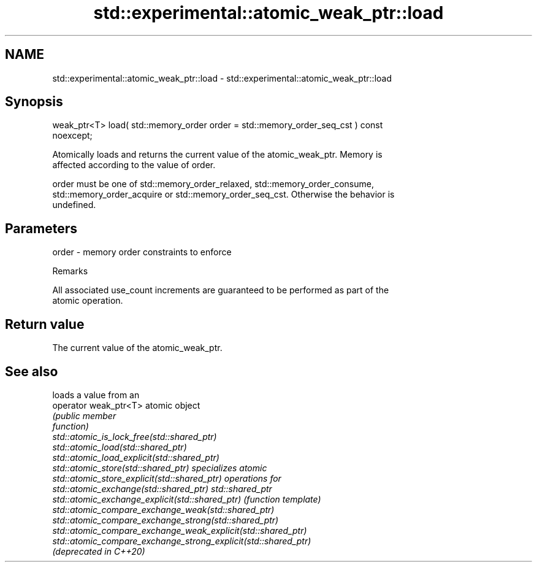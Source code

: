 .TH std::experimental::atomic_weak_ptr::load 3 "2020.11.17" "http://cppreference.com" "C++ Standard Libary"
.SH NAME
std::experimental::atomic_weak_ptr::load \- std::experimental::atomic_weak_ptr::load

.SH Synopsis
   weak_ptr<T> load( std::memory_order order = std::memory_order_seq_cst ) const
   noexcept;

   Atomically loads and returns the current value of the atomic_weak_ptr. Memory is
   affected according to the value of order.

   order must be one of std::memory_order_relaxed, std::memory_order_consume,
   std::memory_order_acquire or std::memory_order_seq_cst. Otherwise the behavior is
   undefined.

.SH Parameters

   order - memory order constraints to enforce

   Remarks

   All associated use_count increments are guaranteed to be performed as part of the
   atomic operation.

.SH Return value

   The current value of the atomic_weak_ptr.

.SH See also

                                                                 loads a value from an
   operator weak_ptr<T>                                          atomic object
                                                                 \fI\fI(public member\fP\fP
                                                                 function) 
   std::atomic_is_lock_free(std::shared_ptr)
   std::atomic_load(std::shared_ptr)
   std::atomic_load_explicit(std::shared_ptr)
   std::atomic_store(std::shared_ptr)                            specializes atomic
   std::atomic_store_explicit(std::shared_ptr)                   operations for
   std::atomic_exchange(std::shared_ptr)                         std::shared_ptr
   std::atomic_exchange_explicit(std::shared_ptr)                \fI(function template)\fP
   std::atomic_compare_exchange_weak(std::shared_ptr)            
   std::atomic_compare_exchange_strong(std::shared_ptr)
   std::atomic_compare_exchange_weak_explicit(std::shared_ptr)
   std::atomic_compare_exchange_strong_explicit(std::shared_ptr)
   (deprecated in C++20)
